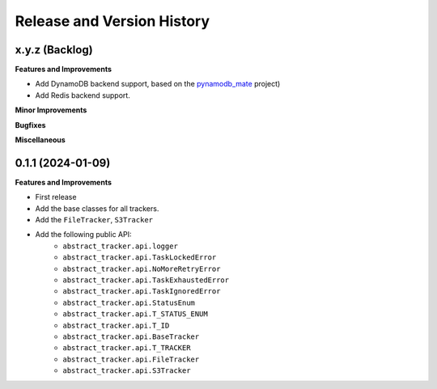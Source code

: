 .. _release_history:

Release and Version History
==============================================================================


x.y.z (Backlog)
~~~~~~~~~~~~~~~~~~~~~~~~~~~~~~~~~~~~~~~~~~~~~~~~~~~~~~~~~~~~~~~~~~~~~~~~~~~~~~
**Features and Improvements**

- Add DynamoDB backend support, based on the `pynamodb_mate <https://github.com/MacHu-GWU/pynamodb_mate-project/blob/master/examples/patterns/status-tracker.ipynb>`_ project)
- Add Redis backend support.

**Minor Improvements**

**Bugfixes**

**Miscellaneous**


0.1.1 (2024-01-09)
~~~~~~~~~~~~~~~~~~~~~~~~~~~~~~~~~~~~~~~~~~~~~~~~~~~~~~~~~~~~~~~~~~~~~~~~~~~~~~
**Features and Improvements**

- First release
- Add the base classes for all trackers.
- Add the ``FileTracker``, ``S3Tracker``
- Add the following public API:
    - ``abstract_tracker.api.logger``
    - ``abstract_tracker.api.TaskLockedError``
    - ``abstract_tracker.api.NoMoreRetryError``
    - ``abstract_tracker.api.TaskExhaustedError``
    - ``abstract_tracker.api.TaskIgnoredError``
    - ``abstract_tracker.api.StatusEnum``
    - ``abstract_tracker.api.T_STATUS_ENUM``
    - ``abstract_tracker.api.T_ID``
    - ``abstract_tracker.api.BaseTracker``
    - ``abstract_tracker.api.T_TRACKER``
    - ``abstract_tracker.api.FileTracker``
    - ``abstract_tracker.api.S3Tracker``
